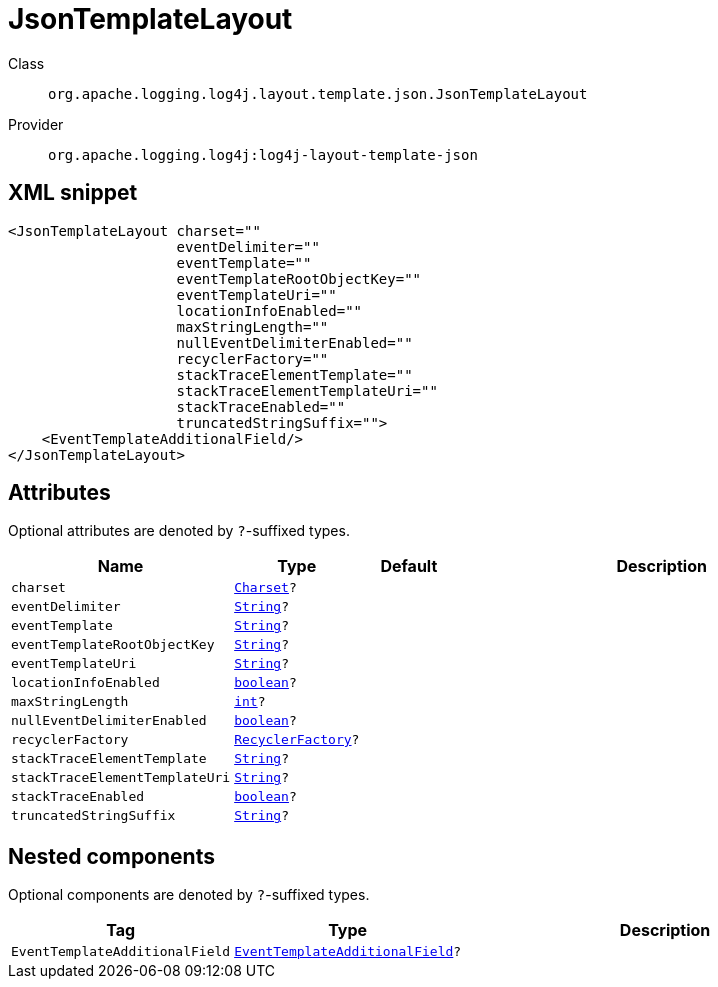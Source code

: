 ////
Licensed to the Apache Software Foundation (ASF) under one or more
contributor license agreements. See the NOTICE file distributed with
this work for additional information regarding copyright ownership.
The ASF licenses this file to You under the Apache License, Version 2.0
(the "License"); you may not use this file except in compliance with
the License. You may obtain a copy of the License at

    https://www.apache.org/licenses/LICENSE-2.0

Unless required by applicable law or agreed to in writing, software
distributed under the License is distributed on an "AS IS" BASIS,
WITHOUT WARRANTIES OR CONDITIONS OF ANY KIND, either express or implied.
See the License for the specific language governing permissions and
limitations under the License.
////
[#org_apache_logging_log4j_layout_template_json_JsonTemplateLayout]
= JsonTemplateLayout

Class:: `org.apache.logging.log4j.layout.template.json.JsonTemplateLayout`
Provider:: `org.apache.logging.log4j:log4j-layout-template-json`



[#org_apache_logging_log4j_layout_template_json_JsonTemplateLayout-XML-snippet]
== XML snippet
[source, xml]
----
<JsonTemplateLayout charset=""
                    eventDelimiter=""
                    eventTemplate=""
                    eventTemplateRootObjectKey=""
                    eventTemplateUri=""
                    locationInfoEnabled=""
                    maxStringLength=""
                    nullEventDelimiterEnabled=""
                    recyclerFactory=""
                    stackTraceElementTemplate=""
                    stackTraceElementTemplateUri=""
                    stackTraceEnabled=""
                    truncatedStringSuffix="">
    <EventTemplateAdditionalField/>
</JsonTemplateLayout>
----

[#org_apache_logging_log4j_layout_template_json_JsonTemplateLayout-attributes]
== Attributes

Optional attributes are denoted by `?`-suffixed types.

[cols="1m,1m,1m,5"]
|===
|Name|Type|Default|Description

|charset
|xref:../../scalars.adoc#java_nio_charset_Charset[Charset]?
|
a|

|eventDelimiter
|xref:../../scalars.adoc#java_lang_String[String]?
|
a|

|eventTemplate
|xref:../../scalars.adoc#java_lang_String[String]?
|
a|

|eventTemplateRootObjectKey
|xref:../../scalars.adoc#java_lang_String[String]?
|
a|

|eventTemplateUri
|xref:../../scalars.adoc#java_lang_String[String]?
|
a|

|locationInfoEnabled
|xref:../../scalars.adoc#boolean[boolean]?
|
a|

|maxStringLength
|xref:../../scalars.adoc#int[int]?
|
a|

|nullEventDelimiterEnabled
|xref:../../scalars.adoc#boolean[boolean]?
|
a|

|recyclerFactory
|xref:../../scalars.adoc#org_apache_logging_log4j_layout_template_json_util_RecyclerFactory[RecyclerFactory]?
|
a|

|stackTraceElementTemplate
|xref:../../scalars.adoc#java_lang_String[String]?
|
a|

|stackTraceElementTemplateUri
|xref:../../scalars.adoc#java_lang_String[String]?
|
a|

|stackTraceEnabled
|xref:../../scalars.adoc#boolean[boolean]?
|
a|

|truncatedStringSuffix
|xref:../../scalars.adoc#java_lang_String[String]?
|
a|

|===

[#org_apache_logging_log4j_layout_template_json_JsonTemplateLayout-components]
== Nested components

Optional components are denoted by `?`-suffixed types.

[cols="1m,1m,5"]
|===
|Tag|Type|Description

|EventTemplateAdditionalField
|xref:../log4j-layout-template-json/org.apache.logging.log4j.layout.template.json.JsonTemplateLayout.EventTemplateAdditionalField.adoc[EventTemplateAdditionalField]?
a|

|===
